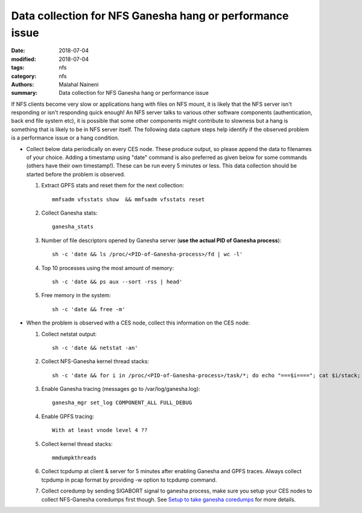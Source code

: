 =========================================================
Data collection for NFS Ganesha hang or performance issue
=========================================================

:date: 2018-07-04
:modified: 2018-07-04
:tags: nfs
:category: nfs
:authors: Malahal Naineni
:summary: Data collection for NFS Ganesha hang or performance issue


If NFS clients become very slow or applications hang with files on NFS
mount, it is likely that the NFS server isn't responding or isn't
responding quick enough! An NFS server talks to various other software
components (authentication, back end file system etc), it is possible
that some other components might contribute to slowness but a hang is
something that is likely to be in NFS server itself. The following data
capture steps help identify if the observed problem is a performance
issue or a hang condition.

- Collect below data periodically on every CES node. These produce
  output, so please append the data to filenames of your choice. Adding
  a timestamp using "date" command is also preferred as given below for
  some commands (others have their own timestamp!).  These can be run
  every 5 minutes or less. This data collection should be started before
  the problem is observed.

  #. Extract GPFS stats and reset them for the next collection::

        mmfsadm vfsstats show  && mmfsadm vfsstats reset 

  #. Collect Ganesha stats::

        ganesha_stats

  #. Number of file descriptors opened by Ganesha server (**use the actual PID of Ganesha process**)::

        sh -c 'date && ls /proc/<PID-of-Ganesha-process>/fd | wc -l'

  #. Top 10 processes using the most amount of memory::

        sh -c 'date && ps aux --sort -rss | head'

  #. Free memory in the system::

        sh -c 'date && free -m'

- When the problem is observed with a CES node, collect this information on
  the CES node:

  #. Collect netstat output::

        sh -c 'date && netstat -an'

  #. Collect NFS-Ganesha kernel thread stacks::

        sh -c 'date && for i in /proc/<PID-of-Ganesha-process>/task/*; do echo "===$i===="; cat $i/stack; done'

  #. Enable Ganesha tracing (messages go to /var/log/ganesha.log)::

        ganesha_mgr set_log COMPONENT_ALL FULL_DEBUG

  #. Enable GPFS tracing::

        With at least vnode level 4 ??

  #. Collect kernel thread stacks::

        mmdumpkthreads

  #. Collect tcpdump at client & server for 5 minutes after enabling
     Ganesha and GPFS traces. Always collect tcpdump in pcap format by
     providing -w option to tcpdump command.

  #. Collect coredump by sending SIGABORT signal to ganesha process,
     make sure you setup your CES nodes to collect NFS-Ganesha coredumps
     first though. See `Setup to take ganesha coredumps
     <{filename}../coredump/coredump.rst>`_ for more details.
